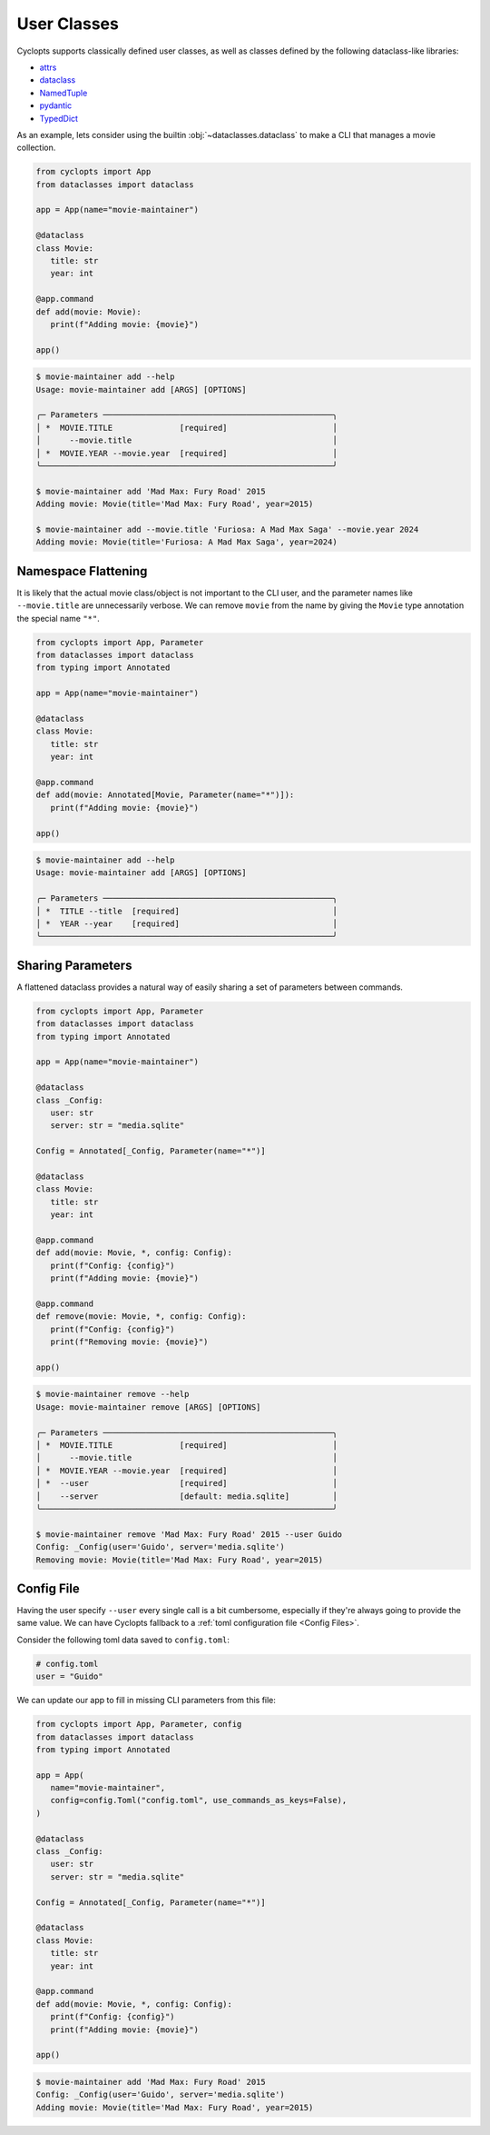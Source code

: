 ============
User Classes
============
Cyclopts supports classically defined user classes, as well as classes defined by the following dataclass-like libraries:

* `attrs <https://www.attrs.org/en/stable/>`_
* `dataclass <https://docs.python.org/3/library/dataclasses.html>`_
* `NamedTuple <https://docs.python.org/3/library/typing.html#typing.NamedTuple>`_
* `pydantic <https://docs.pydantic.dev/latest/>`_
* `TypedDict <https://docs.python.org/3/library/typing.html#typing.TypedDict>`_

As an example, lets consider using the builtin :obj:`~dataclasses.dataclass` to make a CLI that manages a movie collection.

.. code-block:: python

   from cyclopts import App
   from dataclasses import dataclass

   app = App(name="movie-maintainer")

   @dataclass
   class Movie:
      title: str
      year: int

   @app.command
   def add(movie: Movie):
      print(f"Adding movie: {movie}")

   app()

.. code-block:: console

   $ movie-maintainer add --help
   Usage: movie-maintainer add [ARGS] [OPTIONS]

   ╭─ Parameters ────────────────────────────────────────────────╮
   │ *  MOVIE.TITLE              [required]                      │
   │      --movie.title                                          │
   │ *  MOVIE.YEAR --movie.year  [required]                      │
   ╰─────────────────────────────────────────────────────────────╯

   $ movie-maintainer add 'Mad Max: Fury Road' 2015
   Adding movie: Movie(title='Mad Max: Fury Road', year=2015)

   $ movie-maintainer add --movie.title 'Furiosa: A Mad Max Saga' --movie.year 2024
   Adding movie: Movie(title='Furiosa: A Mad Max Saga', year=2024)

--------------------
Namespace Flattening
--------------------

It is likely that the actual movie class/object is not important to the CLI user, and the parameter names like ``--movie.title`` are unnecessarily verbose. We can remove ``movie`` from the name by giving the ``Movie`` type annotation the special name ``"*"``.

.. code-block:: python

   from cyclopts import App, Parameter
   from dataclasses import dataclass
   from typing import Annotated

   app = App(name="movie-maintainer")

   @dataclass
   class Movie:
      title: str
      year: int

   @app.command
   def add(movie: Annotated[Movie, Parameter(name="*")]):
      print(f"Adding movie: {movie}")

   app()

.. code-block:: console

   $ movie-maintainer add --help
   Usage: movie-maintainer add [ARGS] [OPTIONS]

   ╭─ Parameters ────────────────────────────────────────────────╮
   │ *  TITLE --title  [required]                                │
   │ *  YEAR --year    [required]                                │
   ╰─────────────────────────────────────────────────────────────╯

------------------
Sharing Parameters
------------------
A flattened dataclass provides a natural way of easily sharing a set of parameters between commands.

.. code-block:: python

   from cyclopts import App, Parameter
   from dataclasses import dataclass
   from typing import Annotated

   app = App(name="movie-maintainer")

   @dataclass
   class _Config:
      user: str
      server: str = "media.sqlite"

   Config = Annotated[_Config, Parameter(name="*")]

   @dataclass
   class Movie:
      title: str
      year: int

   @app.command
   def add(movie: Movie, *, config: Config):
      print(f"Config: {config}")
      print(f"Adding movie: {movie}")

   @app.command
   def remove(movie: Movie, *, config: Config):
      print(f"Config: {config}")
      print(f"Removing movie: {movie}")

   app()

.. code-block:: console

   $ movie-maintainer remove --help
   Usage: movie-maintainer remove [ARGS] [OPTIONS]

   ╭─ Parameters ────────────────────────────────────────────────╮
   │ *  MOVIE.TITLE              [required]                      │
   │      --movie.title                                          │
   │ *  MOVIE.YEAR --movie.year  [required]                      │
   │ *  --user                   [required]                      │
   │    --server                 [default: media.sqlite]         │
   ╰─────────────────────────────────────────────────────────────╯

   $ movie-maintainer remove 'Mad Max: Fury Road' 2015 --user Guido
   Config: _Config(user='Guido', server='media.sqlite')
   Removing movie: Movie(title='Mad Max: Fury Road', year=2015)


-----------
Config File
-----------
Having the user specify ``--user`` every single call is a bit cumbersome, especially if they're always going to provide the same value.
We can have Cyclopts fallback to a :ref:`toml configuration file <Config Files>`.

Consider the following toml data saved to ``config.toml``:

.. code-block:: toml

   # config.toml
   user = "Guido"

We can update our app to fill in missing CLI parameters from this file:

.. code-block:: python

   from cyclopts import App, Parameter, config
   from dataclasses import dataclass
   from typing import Annotated

   app = App(
      name="movie-maintainer",
      config=config.Toml("config.toml", use_commands_as_keys=False),
   )

   @dataclass
   class _Config:
      user: str
      server: str = "media.sqlite"

   Config = Annotated[_Config, Parameter(name="*")]

   @dataclass
   class Movie:
      title: str
      year: int

   @app.command
   def add(movie: Movie, *, config: Config):
      print(f"Config: {config}")
      print(f"Adding movie: {movie}")

   app()

.. code-block:: console

   $ movie-maintainer add 'Mad Max: Fury Road' 2015
   Config: _Config(user='Guido', server='media.sqlite')
   Adding movie: Movie(title='Mad Max: Fury Road', year=2015)
